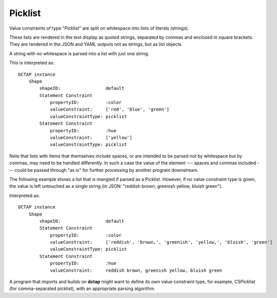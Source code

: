 .. _elem_valueConstraintType_picklist:

Picklist
^^^^^^^^

Value constraints of type "Picklist" are split on whitespace into lists of literals (strings).

These lists are rendered in the text display as quoted strings, separated by commas and enclosed in square brackets. They are rendered in the JSON and YAML outputs not as strings, but as list objects.

A string with no whitespace is parsed into a list with just one string.

.. csv-table:: 
   :file: picklist.csv
   :header-rows: 1

This is interpreted as::

    DCTAP instance
        Shape
            shapeID:                 default
            Statement Constraint
                propertyID:          :color
                valueConstraint:     ['red', 'blue', 'green']
                valueConstraintType: picklist
            Statement Constraint
                propertyID:          :hue
                valueConstraint:     ['yellow']
                valueConstraintType: picklist

Note that lists with items that themselves include spaces, or are intended to be parsed not by whitespace but by commas, may need to be handled differently. In such a case the value of the element --- spaces and commas included --- could be passed through "as is" for further processing by another program downstream.

The following example shows a list that is mangled if parsed as a Picklist. However, if no value constraint type is given, the value is left untouched as a single string (in JSON: "reddish brown, greenish yellow, bluish green").

.. csv-table:: 
   :file: picklist_with_commas.csv
   :header-rows: 1

Interpreted as::

    DCTAP instance
        Shape
            shapeID:                 default
            Statement Constraint
                propertyID:          :color
                valueConstraint:     ['reddish', 'brown,', 'greenish', 'yellow,', 'bluish', 'green']
                valueConstraintType: picklist
            Statement Constraint
                propertyID:          :hue
                valueConstraint:     reddish brown, greenish yellow, bluish green

A program that imports and builds on **dctap** might want to define its own value constraint type, for example, CSPicklist (for comma-separated picklist), with an appropriate parsing algorithm.
